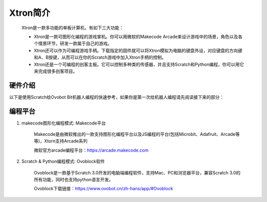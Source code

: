 Xtron简介
==========

    Xtron是一款多功能的单板计算机，有如下三大功能：

    * Xtron是一款可图形化编程的游戏掌机。你可以用微软的Makecode Arcade来设计游戏中的场景，角色以及各个情景环节，研发一款属于自己的游戏。

    * Xtron还可以作为可编程游戏手柄。下载指定的固件就可以将Xtron模拟为电脑的键盘外设，对应键盘的方向键和A、B按键，从而可以在你的Scratch游戏中加入Xtron手柄的控制。

    * Xtron还是一个可编程的创客主板。它可以控制多种类的传感器，并且支持Scratch和Python编程，你可以用它来完成很多创客项目。

硬件介绍
-----------------------

以下是使用Scratch给Ovobot Bit机器人编程的快速参考，如果你是第一次给机器人编程请先阅读接下来的部分：


编程平台
-------------

1. makecode图形化编程模式: Makecode平台

    Makecode是由微软推出的一款支持图形化编程平台以及JS编程的平台(包括Microbit、Adafruit、Arcade等等)，Xtorn支持Arcade系列

    微软官方arcade编程平台：https://arcade.makecode.com

2. Scratch & Python编程模式: Ovoblock软件

    Ovoblock是一款基于Scratch 3.0开发的电脑端编程软件，支持Mac、PC和浏览器平台，兼容Scratch 3.0的所有功能，同时也支持python语言开发。

    Ovoblock下载链接：https://www.ovobot.cn/zh-hans/app/#Ovoblock

